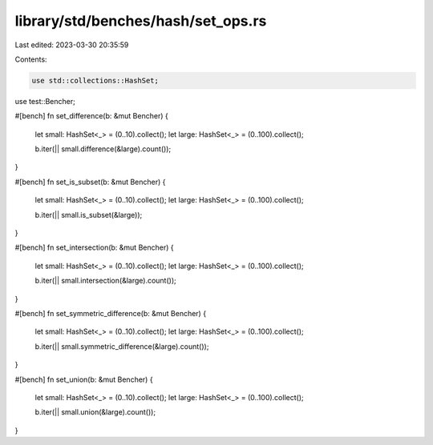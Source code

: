 library/std/benches/hash/set_ops.rs
===================================

Last edited: 2023-03-30 20:35:59

Contents:

.. code-block:: rs

    use std::collections::HashSet;
use test::Bencher;

#[bench]
fn set_difference(b: &mut Bencher) {
    let small: HashSet<_> = (0..10).collect();
    let large: HashSet<_> = (0..100).collect();

    b.iter(|| small.difference(&large).count());
}

#[bench]
fn set_is_subset(b: &mut Bencher) {
    let small: HashSet<_> = (0..10).collect();
    let large: HashSet<_> = (0..100).collect();

    b.iter(|| small.is_subset(&large));
}

#[bench]
fn set_intersection(b: &mut Bencher) {
    let small: HashSet<_> = (0..10).collect();
    let large: HashSet<_> = (0..100).collect();

    b.iter(|| small.intersection(&large).count());
}

#[bench]
fn set_symmetric_difference(b: &mut Bencher) {
    let small: HashSet<_> = (0..10).collect();
    let large: HashSet<_> = (0..100).collect();

    b.iter(|| small.symmetric_difference(&large).count());
}

#[bench]
fn set_union(b: &mut Bencher) {
    let small: HashSet<_> = (0..10).collect();
    let large: HashSet<_> = (0..100).collect();

    b.iter(|| small.union(&large).count());
}


